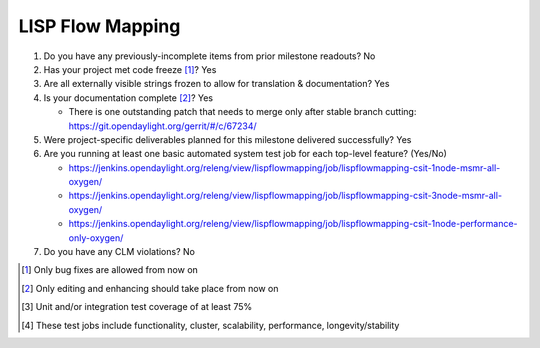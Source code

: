 =================
LISP Flow Mapping
=================

1. Do you have any previously-incomplete items from prior milestone
   readouts? No

2. Has your project met code freeze [1]_? Yes

3. Are all externally visible strings frozen to allow for translation &
   documentation? Yes

4. Is your documentation complete [2]_? Yes

   - There is one outstanding patch that needs to merge only after stable
     branch cutting: https://git.opendaylight.org/gerrit/#/c/67234/

5. Were project-specific deliverables planned for this milestone delivered
   successfully? Yes

6. Are you running at least one basic automated system test job for each
   top-level feature? (Yes/No)

   - https://jenkins.opendaylight.org/releng/view/lispflowmapping/job/lispflowmapping-csit-1node-msmr-all-oxygen/
   - https://jenkins.opendaylight.org/releng/view/lispflowmapping/job/lispflowmapping-csit-3node-msmr-all-oxygen/
   - https://jenkins.opendaylight.org/releng/view/lispflowmapping/job/lispflowmapping-csit-1node-performance-only-oxygen/

7. Do you have any CLM violations? No

.. [1] Only bug fixes are allowed from now on
.. [2] Only editing and enhancing should take place from now on
.. [3] Unit and/or integration test coverage of at least 75%
.. [4] These test jobs include functionality, cluster, scalability, performance,
       longevity/stability
